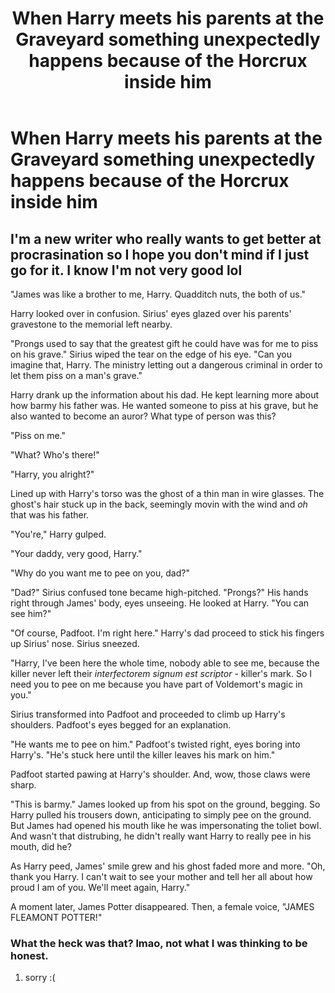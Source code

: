 #+TITLE: When Harry meets his parents at the Graveyard something unexpectedly happens because of the Horcrux inside him

* When Harry meets his parents at the Graveyard something unexpectedly happens because of the Horcrux inside him
:PROPERTIES:
:Author: NotSoSnarky
:Score: 2
:DateUnix: 1611100675.0
:DateShort: 2021-Jan-20
:FlairText: Prompt
:END:

** I'm a new writer who really wants to get better at procrasination so I hope you don't mind if I just go for it. I know I'm not very good lol

"James was like a brother to me, Harry. Quadditch nuts, the both of us."

Harry looked over in confusion. Sirius' eyes glazed over his parents' gravestone to the memorial left nearby.

"Prongs used to say that the greatest gift he could have was for me to piss on his grave." Sirius wiped the tear on the edge of his eye. "Can you imagine that, Harry. The ministry letting out a dangerous criminal in order to let them piss on a man's grave."

Harry drank up the information about his dad. He kept learning more about how barmy his father was. He wanted someone to piss at his grave, but he also wanted to become an auror? What type of person was this?

"Piss on me."

"What? Who's there!"

"Harry, you alright?"

Lined up with Harry's torso was the ghost of a thin man in wire glasses. The ghost's hair stuck up in the back, seemingly movin with the wind and /oh/ that was his father.

"You're," Harry gulped.

"Your daddy, very good, Harry."

"Why do you want me to pee on you, dad?"

"Dad?" Sirius confused tone became high-pitched. "Prongs?" His hands right through James' body, eyes unseeing. He looked at Harry. "You can see him?"

"Of course, Padfoot. I'm right here." Harry's dad proceed to stick his fingers up Sirius' nose. Sirius sneezed.

"Harry, I've been here the whole time, nobody able to see me, because the killer never left their /interfectorem signum est scriptor/ - killer's mark. So I need you to pee on me because you have part of Voldemort's magic in you."

Sirius transformed into Padfoot and proceeded to climb up Harry's shoulders. Padfoot's eyes begged for an explanation.

"He wants me to pee on him." Padfoot's twisted right, eyes boring into Harry's. "He's stuck here until the killer leaves his mark on him."

Padfoot started pawing at Harry's shoulder. And, wow, those claws were sharp.

"This is barmy." James looked up from his spot on the ground, begging. So Harry pulled his trousers down, anticipating to simply pee on the ground. But James had opened his mouth like he was impersonating the toliet bowl. And wasn't that distrubing, he didn't really want Harry to really pee in his mouth, did he?

As Harry peed, James' smile grew and his ghost faded more and more. "Oh, thank you Harry. I can't wait to see your mother and tell her all about how proud I am of you. We'll meet again, Harry."

A moment later, James Potter disappeared. Then, a female voice, "JAMES FLEAMONT POTTER!"
:PROPERTIES:
:Author: cuter1234
:Score: 1
:DateUnix: 1611284600.0
:DateShort: 2021-Jan-22
:END:

*** What the heck was that? lmao, not what I was thinking to be honest.
:PROPERTIES:
:Author: NotSoSnarky
:Score: 2
:DateUnix: 1611284727.0
:DateShort: 2021-Jan-22
:END:

**** sorry :(
:PROPERTIES:
:Author: cuter1234
:Score: 1
:DateUnix: 1611291460.0
:DateShort: 2021-Jan-22
:END:

